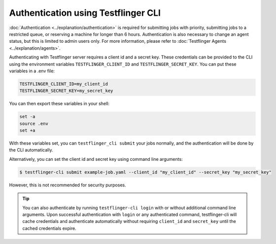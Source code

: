 Authentication using Testflinger CLI
====================================

:doc:`Authentication <../explanation/authentication>` is required for submitting jobs with priority, 
submitting jobs to a restricted queue, or reserving a machine for longer than 6 hours.
Authentication is also necessary to change an agent status, but this is limited to admin users only. 
For more information, please refer to :doc:`Testflinger Agents <../explanation/agents>`.

Authenticating with Testflinger server requires a client id and a secret key.
These credentials can be provided to the CLI using the environment variables
``TESTFLINGER_CLIENT_ID`` and ``TESTFLINGER_SECRET_KEY``. You can put these
variables in a .env file:

.. code-block:: shell

	TESTFLINGER_CLIENT_ID=my_client_id
	TESTFLINGER_SECRET_KEY=my_secret_key


You can then export these variables in your shell:

.. code-block:: shell

	set -a
	source .env
	set +a


With these variables set, you can ``testflinger_cli submit`` your jobs normally, and the authentication will be done by the CLI
automatically.

Alternatively, you can set the client id and secret key using
command line arguments:

.. code-block:: shell

	$ testflinger-cli submit example-job.yaml --client_id "my_client_id" --secret_key "my_secret_key"

However, this is not recommended for security purposes.

.. tip::
    You can also authenticate by running ``testflinger-cli login`` with or without additional command line arguments.
    Upon successful authentication with ``login`` or any authenticated command, testflinger-cli will cache credentials
    and authenticate automatically without requiring ``client_id`` and ``secret_key`` until the cached credentials expire.